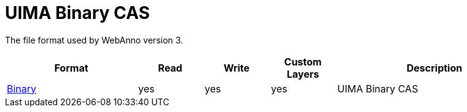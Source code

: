 // Copyright 2019
// Ubiquitous Knowledge Processing (UKP) Lab and FG Language Technology
// Technische Universität Darmstadt
// 
// Licensed under the Apache License, Version 2.0 (the "License");
// you may not use this file except in compliance with the License.
// You may obtain a copy of the License at
// 
// http://www.apache.org/licenses/LICENSE-2.0
// 
// Unless required by applicable law or agreed to in writing, software
// distributed under the License is distributed on an "AS IS" BASIS,
// WITHOUT WARRANTIES OR CONDITIONS OF ANY KIND, either express or implied.
// See the License for the specific language governing permissions and
// limitations under the License.

[[sect_formats_uimabinarycas]]
= UIMA Binary CAS

The file format used by WebAnno version 3.

[cols="2,1,1,1,3"]
|====
| Format | Read | Write | Custom Layers | Description

| link:https://uima.apache.org/d/uimaj-current/references.html#ugr.ref.compress:[Binary]
| yes
| yes
| yes
| UIMA Binary CAS
|====

